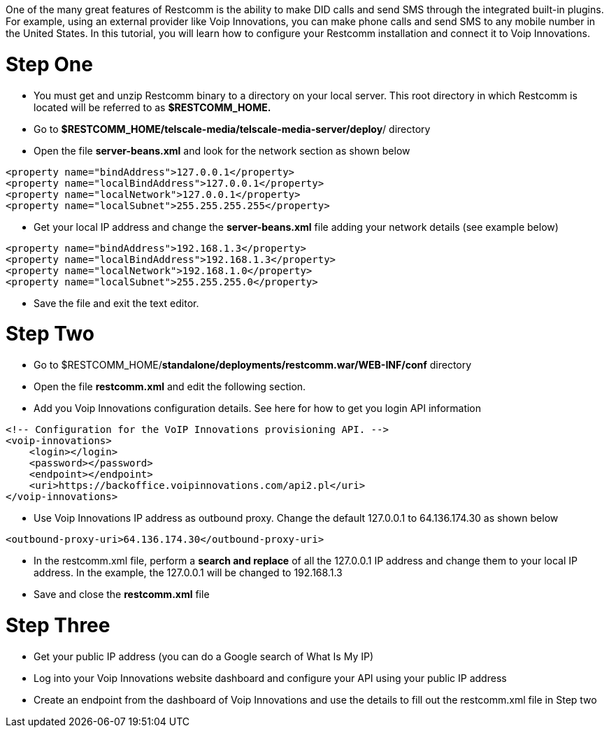 One of the many great features of Restcomm is the ability to make DID calls and send SMS through the integrated built-in plugins. For example, using an external provider like Voip Innovations, you can make phone calls and send SMS to any mobile number in the United States. In this tutorial, you will learn how to configure your Restcomm installation and connect it to Voip Innovations. 

= Step One

* You must get and unzip Restcomm binary to a directory on your local server. This root directory in which Restcomm is located will be referred to as *$RESTCOMM_HOME.*
* Go to **$RESTCOMM_HOME/telscale-media/telscale-media-server/deploy**/ directory
* Open the file *server-beans.xml* and look for the network section as shown below

[source,lang:xml,decode:true]
----
<property name="bindAddress">127.0.0.1</property>
<property name="localBindAddress">127.0.0.1</property>
<property name="localNetwork">127.0.0.1</property>
<property name="localSubnet">255.255.255.255</property>
----

* Get your local IP address and change the *server-beans.xml* file adding your network details (see example below)

[source,lang:xml,decode:true]
----
<property name="bindAddress">192.168.1.3</property>
<property name="localBindAddress">192.168.1.3</property>
<property name="localNetwork">192.168.1.0</property>
<property name="localSubnet">255.255.255.0</property>
----

* Save the file and exit the text editor.

= Step Two

* Go to $RESTCOMM_HOME/**standalone/deployments/restcomm.war/WEB-INF/conf** directory
* Open the file *restcomm.xml* and edit the following section.
* Add you Voip Innovations configuration details. See here for how to get you login API information

[source,lang:xml,decode:true]
----
<!-- Configuration for the VoIP Innovations provisioning API. -->
<voip-innovations>
    <login></login>
    <password></password>
    <endpoint></endpoint>
    <uri>https://backoffice.voipinnovations.com/api2.pl</uri>
</voip-innovations>
----

* Use Voip Innovations IP address as outbound proxy. Change the default 127.0.0.1 to 64.136.174.30 as shown below

[source,lang:xml,decode:true]
----
<outbound-proxy-uri>64.136.174.30</outbound-proxy-uri>
----

* In the restcomm.xml file, perform a *search and replace* of all the 127.0.0.1 IP address and change them to your local IP address. In the example, the 127.0.0.1 will be changed to 192.168.1.3
* Save and close the *restcomm.xml* file

= Step Three

* Get your public IP address (you can do a Google search of What Is My IP)
* Log into your Voip Innovations website dashboard and configure your API using your public IP address
* Create an endpoint from the dashboard of Voip Innovations and use the details to fill out the restcomm.xml file in Step two
